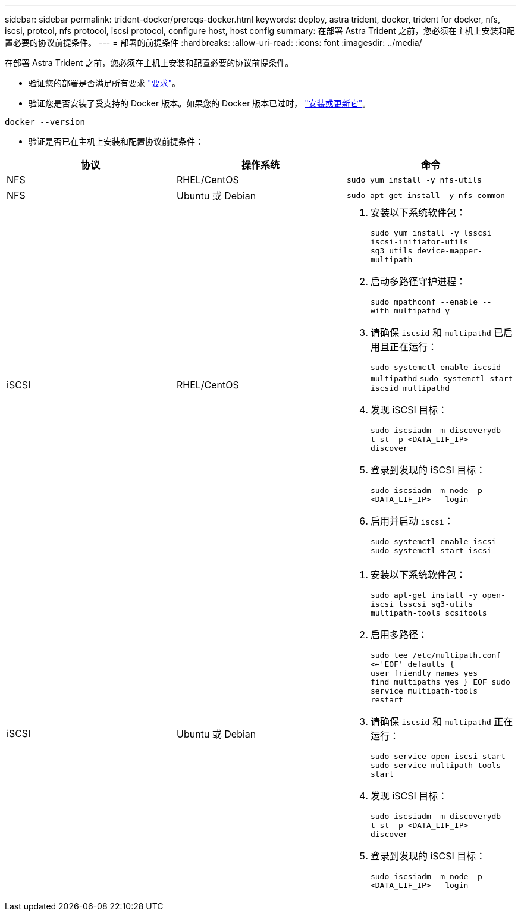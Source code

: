 ---
sidebar: sidebar 
permalink: trident-docker/prereqs-docker.html 
keywords: deploy, astra trident, docker, trident for docker, nfs, iscsi, protcol, nfs protocol, iscsi protocol, configure host, host config 
summary: 在部署 Astra Trident 之前，您必须在主机上安装和配置必要的协议前提条件。 
---
= 部署的前提条件
:hardbreaks:
:allow-uri-read: 
:icons: font
:imagesdir: ../media/


在部署 Astra Trident 之前，您必须在主机上安装和配置必要的协议前提条件。

* 验证您的部署是否满足所有要求 link:../trident-get-started/requirements.html["要求"^]。
* 验证您是否安装了受支持的 Docker 版本。如果您的 Docker 版本已过时， https://docs.docker.com/engine/install/["安装或更新它"^]。


[listing]
----
docker --version
----
* 验证是否已在主机上安装和配置协议前提条件：


[cols="3*"]
|===
| 协议 | 操作系统 | 命令 


| NFS  a| 
RHEL/CentOS
 a| 
`sudo yum install -y nfs-utils`



| NFS  a| 
Ubuntu 或 Debian
 a| 
`sudo apt-get install -y nfs-common`



| iSCSI  a| 
RHEL/CentOS
 a| 
. 安装以下系统软件包：
+
`sudo yum install -y lsscsi iscsi-initiator-utils sg3_utils device-mapper-multipath`

. 启动多路径守护进程：
+
`sudo mpathconf --enable --with_multipathd y`

. 请确保 `iscsid` 和 `multipathd` 已启用且正在运行：
+
`sudo systemctl enable iscsid multipathd`
`sudo systemctl start iscsid multipathd`

. 发现 iSCSI 目标：
+
`sudo iscsiadm -m discoverydb -t st -p <DATA_LIF_IP> --discover`

. 登录到发现的 iSCSI 目标：
+
`sudo iscsiadm -m node -p <DATA_LIF_IP> --login`

. 启用并启动 `iscsi`：
+
`sudo systemctl enable iscsi`
`sudo systemctl start iscsi`





| iSCSI  a| 
Ubuntu 或 Debian
 a| 
. 安装以下系统软件包：
+
`sudo apt-get install -y open-iscsi lsscsi sg3-utils multipath-tools scsitools`

. 启用多路径：
+
`sudo tee /etc/multipath.conf <<-'EOF'
defaults {
    user_friendly_names yes
    find_multipaths yes
}
EOF
sudo service multipath-tools restart`

. 请确保 `iscsid` 和 `multipathd` 正在运行：
+
`sudo service open-iscsi start
sudo service multipath-tools start`

. 发现 iSCSI 目标：
+
`sudo iscsiadm -m discoverydb -t st -p <DATA_LIF_IP> --discover`

. 登录到发现的 iSCSI 目标：
+
`sudo iscsiadm -m node -p <DATA_LIF_IP> --login`



|===